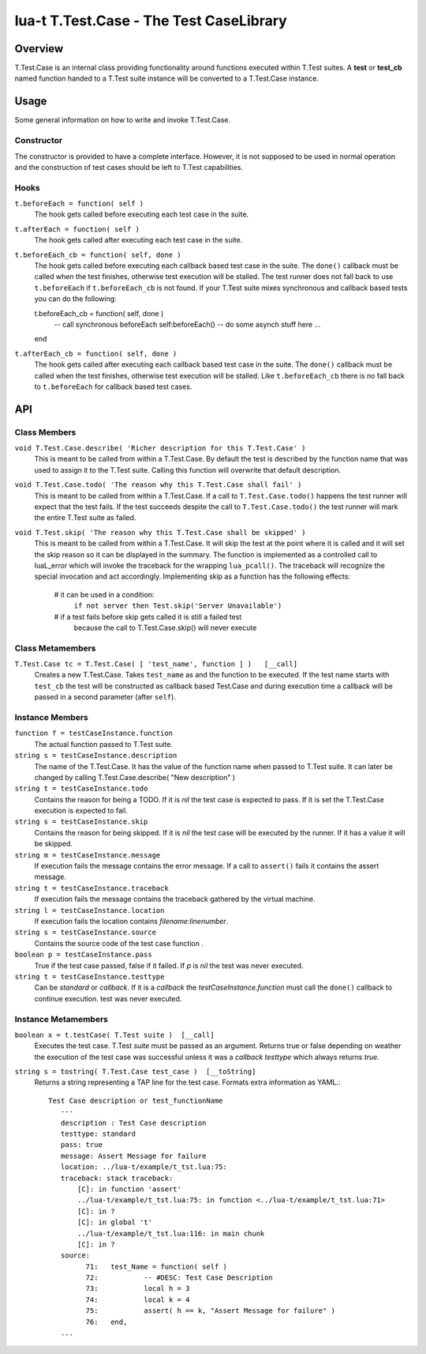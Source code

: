 lua-t T.Test.Case - The Test CaseLibrary
++++++++++++++++++++++++++++++++++++++++


Overview
========

T.Test.Case is an internal class providing functionality around functions
executed within T.Test suites.  A **test**  or **test_cb** named function
handed to a T.Test suite instance will be converted to a T.Test.Case
instance.


Usage
=====

Some general information on how to write and invoke T.Test.Case.

Constructor
-----------

The constructor is provided to have a complete interface.  However, it is
not supposed to be used in normal operation and the construction of test
cases should be left to T.Test capabilities.

Hooks
-----

``t.beforeEach = function( self )``
  The hook gets called before executing each test case in the suite.

``t.afterEach = function( self )``
  The hook gets called after executing each test case in the suite.

``t.beforeEach_cb = function( self, done )``
  The hook gets called before executing each callback based test case in the
  suite.  The ``done()`` callback must be called when the test finishes,
  otherwise test execution will be stalled.  The test runner does not fall
  back to use ``t.beforeEach`` if ``t.beforeEach_cb`` is not found.  If your
  T.Test suite mixes synchronous and callback based tests you can do the
  following::

  t.beforeEach_cb = function( self, done )
     -- call synchronous beforeEach
     self:beforeEach()
     -- do some asynch stuff here ...
  end

``t.afterEach_cb = function( self, done )``
  The hook gets called after executing each callback based test case in the
  suite.  The ``done()`` callback must be called when the test finishes,
  otherwise test execution will be stalled.  Like ``t.beforeEach_cb`` there
  is no fall back to ``t.beforeEach`` for callback based test cases.


API
===

Class Members
-------------

``void T.Test.Case.describe( 'Richer description for this T.Test.Case' )``
  This is meant to be called from within a T.Test.Case.  By default the test
  is described by the function name that was used to assign it to the T.Test
  suite.  Calling this function will overwrite that default description.

``void T.Test.Case.todo( 'The reason why this T.Test.Case shall fail' )``
  This is meant to be called from within a T.Test.Case.  If a call to
  ``T.Test.Case.todo()`` happens the test runner will expect that the test
  fails.  If the test succeeds despite the call to ``T.Test.Case.todo()``
  the test runner will mark the entire T.Test suite as failed.

``void T.Test.skip( 'The reason why this T.Test.Case shall be skipped' )``
  This is meant to be called from within a T.Test.Case.  It will skip the
  test at the point where it is called and it will set the skip reason so it
  can be displayed in the summary.  The function is implemented as a
  controlled call to luaL_error which will invoke the traceback for the
  wrapping ``lua_pcall()``.  The traceback will recognize the special
  invocation and act accordingly.  Implementing skip as a function has the
  following effects:

    # it can be used in a condition:
      ``if not server then Test.skip('Server Unavailable')``
    # if a test fails before skip gets called it is still a failed test
      because the call to T.Test.Case.skip() will never execute


Class Metamembers
-----------------

``T.Test.Case tc = T.Test.Case( [ 'test_name', function ] )   [__call]``
  Creates a new T.Test.Case.  Takes ``test_name`` as and the function to be
  executed.  If the test name starts with ``test_cb`` the test will be
  constructed as callback based Test.Case and during execution time a
  callback will be passed in a second parameter (after ``self``).


Instance Members
----------------

``function f = testCaseInstance.function``
  The actual function passed to T.Test suite.

``string s = testCaseInstance.description``
  The name of the T.Test.Case.  It has the value of the function name when
  passed to T.Test suite.  It can later be changed by calling
  T.Test.Case.describe( "New description" )

``string t = testCaseInstance.todo``
  Contains the reason for being a TODO.  If it is `nil` the test case is
  expected to pass.  If it is set the T.Test.Case execution is expected to
  fail.

``string s = testCaseInstance.skip``
  Contains the reason for being skipped.  If it is `nil` the test case will
  be executed by the runner.  If it has a value it will be skipped.

``string m = testCaseInstance.message``
  If execution fails the message contains the error message.  If a call to
  ``assert()`` fails it contains the assert message.

``string t = testCaseInstance.traceback``
  If execution fails the message contains the traceback gathered by the
  virtual machine.

``string l = testCaseInstance.location``
  If execution fails the location contains `filename:linenumber`.

``string s = testCaseInstance.source``
  Contains the source code of the test case function .

``boolean p = testCaseInstance.pass``
  True if the test case passed, false if it failed.  If `p` is `nil` the
  test was never executed.

``string t = testCaseInstance.testtype``
  Can be `standard` or `callback`.  If it is a `callback` the
  `testCaseInstance.function` must call the ``done()`` callback to continue
  execution.
  test was never executed.


Instance Metamembers
--------------------

``boolean x = t.testCase( T.Test suite )  [__call]``
  Executes the test case.  T.Test `suite` must be passed as an argument.
  Returns true or false depending on weather the execution of the test case
  was successful unless it was a *callback* `testtype` which always returns
  `true`.

``string s = tostring( T.Test.Case test_case )  [__toString]``
  Returns a string representing a TAP line for the test case.  Formats extra
  information as YAML.::

    Test Case description or test_functionName
       ---
       description : Test Case description
       testtype: standard
       pass: true
       message: Assert Message for failure
       location: ../lua-t/example/t_tst.lua:75:
       traceback: stack traceback:
           [C]: in function 'assert'
           ../lua-t/example/t_tst.lua:75: in function <../lua-t/example/t_tst.lua:71>
           [C]: in ?
           [C]: in global 't'
           ../lua-t/example/t_tst.lua:116: in main chunk
           [C]: in ?
       source:
             71:   test_Name = function( self )
             72:           -- #DESC: Test Case Description
             73:           local h = 3
             74:           local k = 4
             75:           assert( h == k, "Assert Message for failure" )
             76:   end,
       ...

